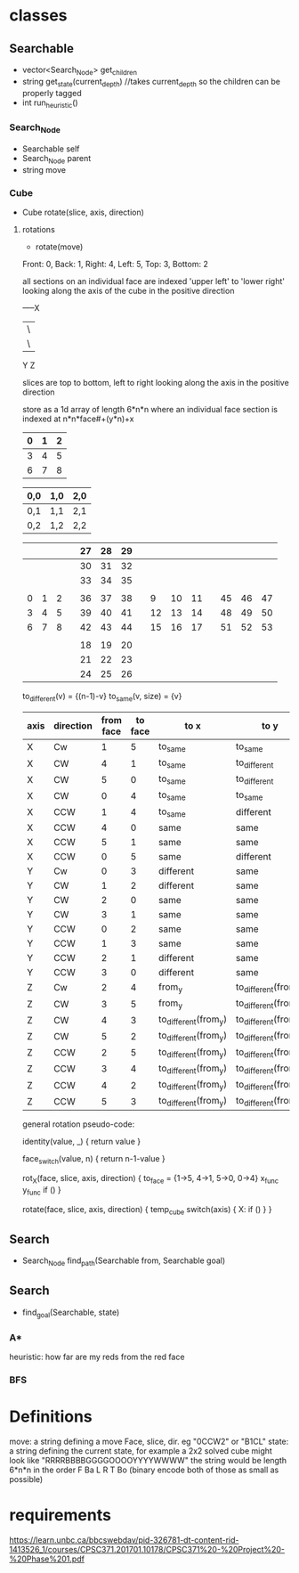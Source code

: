 * classes
** Searchable
- vector<Search_Node> get_children
- string get_state(current_depth) //takes current_depth so the children can be properly tagged
- int run_heuristic()
*** Search_Node
- Searchable self
- Search_Node parent
- string move
*** Cube
- Cube rotate(slice, axis, direction)
**** rotations
- rotate(move)
Front: 0, Back: 1, Right: 4, Left: 5, Top: 3, Bottom: 2

all sections on an individual face are indexed 'upper left' to 'lower right'
looking along the axis of the cube in the positive direction

-----X
|\
| \
Y  Z

slices are top to bottom, left to right looking along the axis in the positive direction

store as a 1d array of length 6*n*n where an individual face section is 
indexed at n*n*face#+(y*n)+x
|---+---+---|
| 0 | 1 | 2 |
|---+---+---|
| 3 | 4 | 5 |
|---+---+---|
| 6 | 7 | 8 | 
|---+---+---|  

| 0,0 | 1,0 | 2,0 |
|-----+-----+-----|
| 0,1 | 1,1 | 2,1 |
|-----+-----+-----|
| 0,2 | 1,2 | 2,2 |


|---+---+---+---+----+----+----+---+----+----+----+---+----+----+----|
|   |   |   |   | 27 | 28 | 29 |   |    |    |    |   |    |    |    |
|---+---+---+---+----+----+----+---+----+----+----+---+----+----+----|
|   |   |   |   | 30 | 31 | 32 |   |    |    |    |   |    |    |    |
|---+---+---+---+----+----+----+---+----+----+----+---+----+----+----|
|   |   |   |   | 33 | 34 | 35 |   |    |    |    |   |    |    |    |
|---+---+---+---+----+----+----+---+----+----+----+---+----+----+----|
|   |   |   |   |    |    |    |   |    |    |    |   |    |    |    |
|---+---+---+---+----+----+----+---+----+----+----+---+----+----+----|
| 0 | 1 | 2 |   | 36 | 37 | 38 |   |  9 | 10 | 11 |   | 45 | 46 | 47 |
|---+---+---+---+----+----+----+---+----+----+----+---+----+----+----|
| 3 | 4 | 5 |   | 39 | 40 | 41 |   | 12 | 13 | 14 |   | 48 | 49 | 50 |
|---+---+---+---+----+----+----+---+----+----+----+---+----+----+----|
| 6 | 7 | 8 |   | 42 | 43 | 44 |   | 15 | 16 | 17 |   | 51 | 52 | 53 |
|---+---+---+---+----+----+----+---+----+----+----+---+----+----+----|
|   |   |   |   |    |    |    |   |    |    |    |   |    |    |    |
|---+---+---+---+----+----+----+---+----+----+----+---+----+----+----|
|   |   |   |   | 18 | 19 | 20 |   |    |    |    |   |    |    |    |
|---+---+---+---+----+----+----+---+----+----+----+---+----+----+----|
|   |   |   |   | 21 | 22 | 23 |   |    |    |    |   |    |    |    |
|---+---+---+---+----+----+----+---+----+----+----+---+----+----+----|
|   |   |   |   | 24 | 25 | 26 |   |    |    |    |   |    |    |    |
|---+---+---+---+----+----+----+---+----+----+----+---+----+----+----|
                            
to_different(v) = {(n-1)-v}
to_same(v, size) = {v}
| axis | direction | from face | to face | to x                 | to y                 |
|------+-----------+-----------+---------+----------------------+----------------------|
| X    | Cw        |         1 |       5 | to_same              | to_same              |
| X    | CW        |         4 |       1 | to_same              | to_different         |
| X    | CW        |         5 |       0 | to_same              | to_different         |
| X    | CW        |         0 |       4 | to_same              | to_same              |
|------+-----------+-----------+---------+----------------------+----------------------|
| X    | CCW       |         1 |       4 | to_same              | different            |
| X    | CCW       |         4 |       0 | same                 | same                 |
| X    | CCW       |         5 |       1 | same                 | same                 |
| X    | CCW       |         0 |       5 | same                 | different            |
|------+-----------+-----------+---------+----------------------+----------------------|
|------+-----------+-----------+---------+----------------------+----------------------|
| Y    | Cw        |         0 |       3 | different            | same                 |
| Y    | CW        |         1 |       2 | different            | same                 |
| Y    | CW        |         2 |       0 | same                 | same                 |
| Y    | CW        |         3 |       1 | same                 | same                 |
|------+-----------+-----------+---------+----------------------+----------------------|
| Y    | CCW       |         0 |       2 | same                 | same                 |
| Y    | CCW       |         1 |       3 | same                 | same                 |
| Y    | CCW       |         2 |       1 | different            | same                 |
| Y    | CCW       |         3 |       0 | different            | same                 |
|------+-----------+-----------+---------+----------------------+----------------------|
|------+-----------+-----------+---------+----------------------+----------------------|
| Z    | Cw        |         2 |       4 | from_y               | to_different(from_x) |
| Z    | CW        |         3 |       5 | from_y               | to_different(from_x) |
| Z    | CW        |         4 |       3 | to_different(from_y) | to_different(from_x) |
| Z    | CW        |         5 |       2 | to_different(from_y) | to_different(from_x) |
|------+-----------+-----------+---------+----------------------+----------------------|
| Z    | CCW       |         2 |       5 | to_different(from_y) | to_different(from_x) |
| Z    | CCW       |         3 |       4 | to_different(from_y) | to_different(from_x) |
| Z    | CCW       |         4 |       2 | to_different(from_y) | to_different(from_x) |
| Z    | CCW       |         5 |       3 | to_different(from_y) | to_different(from_x) |
|------+-----------+-----------+---------+----------------------+----------------------|

general rotation pseudo-code:

identity(value, _) {
 return value
}

face_switch(value, n) {
 return n-1-value
}

rot_X(face, slice, axis, direction) {
  to_face = {1->5, 4->1, 5->0, 0->4}
  x_func
  y_func
  if ()
}

rotate(face, slice, axis, direction) {
  temp_cube
  switch(axis) {
    X:
      if ()
  }
}

** Search
- Search_Node find_path(Searchable from, Searchable goal)
** Search
- find_goal(Searchable, state)
*** A*
heuristic: how far are my reds from the red face
*** BFS

* Definitions
move: a string defining a move Face, slice, dir. eg "0CCW2" or "B1CL"
state: a string defining the current state, for example a 2x2 solved cube might look like "RRRRBBBBGGGGOOOOYYYYWWWW"
       the string would be length 6*n*n in the order F Ba L R T Bo
(binary encode both of those as small as possible)
* requirements 
https://learn.unbc.ca/bbcswebdav/pid-326781-dt-content-rid-1413526_1/courses/CPSC371.201701.10178/CPSC371%20-%20Project%20-%20Phase%201.pdf
